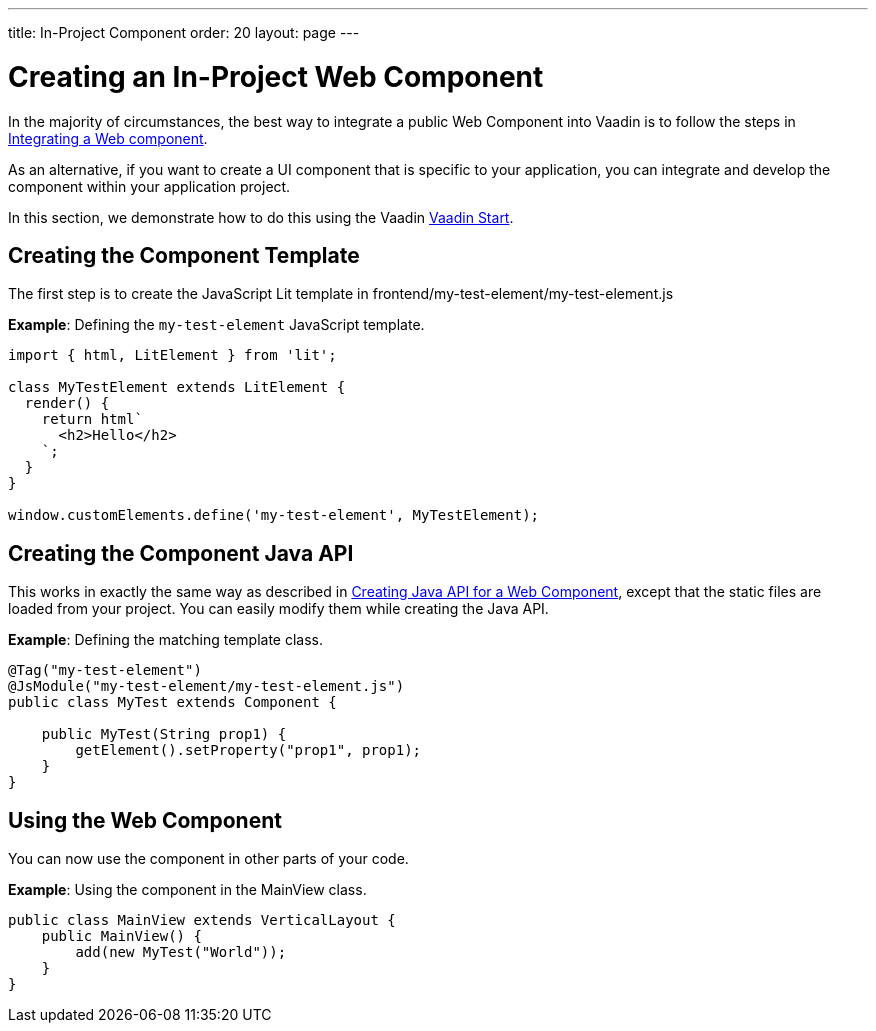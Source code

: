 ---
title: In-Project Component
order: 20
layout: page
---

= Creating an In-Project Web Component

In the majority of circumstances, the best way to integrate a public Web Component into Vaadin is to follow the steps in <<index#,Integrating a Web component>>.

As an alternative, if you want to create a UI component that is specific to your application, you can integrate and develop the component within your application project.

In this section, we demonstrate how to do this using the Vaadin https://start.vaadin.com[Vaadin Start].

== Creating the Component Template

The first step is to create the JavaScript Lit template in [filename]#frontend/my-test-element/my-test-element.js#

*Example*: Defining the `my-test-element` JavaScript template.

[source,javascript]
----
import { html, LitElement } from 'lit';

class MyTestElement extends LitElement {
  render() {
    return html`
      <h2>Hello</h2>
    `;
  }
}

window.customElements.define('my-test-element', MyTestElement);
----

== Creating the Component Java API

This works in exactly the same way as described in <<java-api-for-a-web-component#,Creating Java API for a Web Component>>, except that the static files are loaded from your project.
You can easily modify them while creating the Java API.

*Example*: Defining the matching template class.

[source,java]
----
@Tag("my-test-element")
@JsModule("my-test-element/my-test-element.js")
public class MyTest extends Component {

    public MyTest(String prop1) {
        getElement().setProperty("prop1", prop1);
    }
}
----

== Using the Web Component

You can now use the component in other parts of your code.

*Example*: Using the component in the [classname]#MainView# class.
[source,java]
----
public class MainView extends VerticalLayout {
    public MainView() {
        add(new MyTest("World"));
    }
}
----
